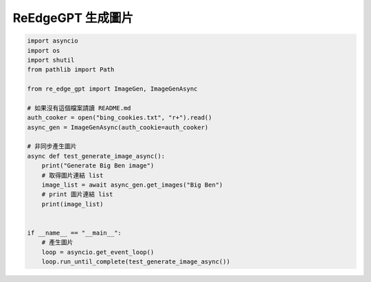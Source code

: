 ReEdgeGPT 生成圖片
----

.. code-block:: python

    import asyncio
    import os
    import shutil
    from pathlib import Path

    from re_edge_gpt import ImageGen, ImageGenAsync

    # 如果沒有這個檔案請讀 README.md
    auth_cooker = open("bing_cookies.txt", "r+").read()
    async_gen = ImageGenAsync(auth_cookie=auth_cooker)

    # 非同步產生圖片
    async def test_generate_image_async():
        print("Generate Big Ben image")
        # 取得圖片連結 list
        image_list = await async_gen.get_images("Big Ben")
        # print 圖片連結 list
        print(image_list)


    if __name__ == "__main__":
        # 產生圖片
        loop = asyncio.get_event_loop()
        loop.run_until_complete(test_generate_image_async())

